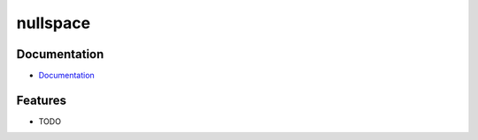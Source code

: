 =========
nullspace
=========

|build_status| |coverage| |pypi_version| |license|

.. |build_status| image:: https://github.com/ke-zhang-rd/nullspace/workflows/Unit%20Tests/badge.svg?branch=main
    :target: https://github.com/ke-zhang-rd/nullspace/actions?query=workflow%3A%22Unit+Tests%22
    :alt: Build Status

.. |coverage| image:: https://codecov.io/gh/ke-zhang-rd/nullspace/branch/main/graph/badge.svg
    :target: https://codecov.io/gh/ke-zhang-rd/nullspace
    :alt: Test Coverage

.. |pypi_version| image:: https://img.shields.io/pypi/v/nullspace.svg
    :target: https://pypi.org/project/nullspace
    :alt: Latest PyPI version

.. |license| image:: https://img.shields.io/badge/License-BSD%203--Clause-blue.svg
    :target: https://opensource.org/licenses/BSD-3-Clause
    :alt: BSD 3-Clause License


Documentation
-------------

* `Documentation <https://ke-zhang-rd.github.io/nullspace>`_


Features
--------

* TODO
